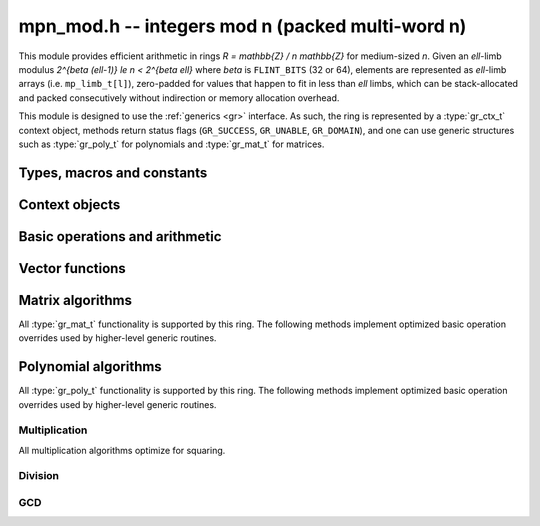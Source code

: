 .. _mpn-mod:

**mpn_mod.h** -- integers mod n (packed multi-word n)
===============================================================================

This module provides efficient arithmetic in rings
`R = \mathbb{Z} / n \mathbb{Z}` for medium-sized `n`.
Given an `\ell`-limb modulus `2^{\beta (\ell-1)} \le n < 2^{\beta \ell}`
where `\beta` is ``FLINT_BITS`` (32 or 64),
elements are represented as `\ell`-limb arrays (i.e. ``mp_limb_t[l]``),
zero-padded for values that happen to fit in less than `\ell` limbs,
which can be stack-allocated and packed consecutively
without indirection or memory allocation overhead.

This module is designed to use the :ref:`generics <gr>` interface.
As such, the ring is represented by a :type:`gr_ctx_t` context object,
methods return status flags (``GR_SUCCESS``, ``GR_UNABLE``, ``GR_DOMAIN``),
and one can use generic structures such as :type:`gr_poly_t` for
polynomials and :type:`gr_mat_t` for matrices.

Types, macros and constants
-------------------------------------------------------------------------------

.. macro :: MPN_MOD_MIN_LIMBS
            MPN_MOD_MAX_LIMBS

    The number of limbs `\ell` permitted in a modulus. The current limits
    are `2 \le \ell \le 16`, permitting moduli up to 512 bits on
    32-bit machines and 1024 bits on 64-bit machines.
    We exclude single-limb moduli since these are covered by
    :ref:`nmod <nmod>` arithmetic, and this allows not bothering
    with various degenerate cases.
    The upper limit exists so that elements and temporary buffers
    are safe to allocate on the stack and so that simple operations
    like swapping or zeroing elements are not too expensive
    compared to a pointer-and-size representation.
    A second reason is that the algorithms in this module have
    been tuned only for moduli in a certain range.
    For larger moduli, one should use :ref:`fmpz_mod <fmpz-mod>` instead.
    The upper limit might be increased in the future.

Context objects
-------------------------------------------------------------------------------

.. function:: int gr_ctx_init_mpn_mod(gr_ctx_t ctx, const fmpz_t n)
              int _gr_ctx_init_mpn_mod(gr_ctx_t ctx, mp_srcptr n, mp_size_t nlimbs)

    Initializes *ctx* to the ring `\mathbb{Z}/n\mathbb{Z}`
    of integers modulo *n* where elements are ``mp_limb_t`` arrays with
    the same number of limbs as *n*. This constructor does no
    initialization and returns ``GR_DOMAIN`` if the modulus is nonpositive,
    or ``GR_UNABLE`` if the modulus is not in bounds.

.. function:: void gr_ctx_init_mpn_mod_randtest(gr_ctx_t ctx, flint_rand_t state)

    Initializes *ctx* to a ring with a random modulus.

.. macro:: MPN_MOD_CTX_NLIMBS(ctx)

    Retrives the number of limbs `\ell` of the modulus.

.. macro:: MPN_MOD_CTX_MODULUS_BITS

    Retrieves the number of bits of the modulus.

.. macro:: MPN_MOD_CTX_MODULUS(ctx)

    Pointer to the limbs of the modulus.

.. macro:: MPN_MOD_CTX_NORM(ctx)

    An integer indicating the number of leading zero bits in the most
    significant limb of the modulus.

.. macro:: MPN_MOD_CTX_MODULUS_NORMED(ctx)

    Pointer to a copy of the modulus left-shifted so that the
    most significant bit is in a limb boundary.

.. macro:: MPN_MOD_CTX_MODULUS_PREINV(ctx)

    Pointer to a precomputed inverse of the (normed) modulus.

.. macro:: MPN_MOD_CTX_IS_PRIME(ctx)

    A :type:`truth_t` flag indicating whether `n` is prime.

.. function:: void gr_ctx_mpn_mod_set_primality(gr_ctx_t ctx, truth_t is_prime)

    Set the flag indicating whether `n` is prime. Setting this to ``T_TRUE``
    speeds up some algorithms which can assume that the ring
    is actually a field.

Basic operations and arithmetic
-------------------------------------------------------------------------------

.. function:: int mpn_mod_ctx_write(gr_stream_t out, gr_ctx_t ctx)
              void mpn_mod_ctx_clear(gr_ctx_t ctx)
              truth_t mpn_mod_ctx_is_field(gr_ctx_t ctx)
              void mpn_mod_init(mp_ptr x, gr_ctx_t ctx)
              void mpn_mod_clear(mp_ptr x, gr_ctx_t ctx)
              void mpn_mod_swap(mp_ptr x, mp_ptr y, gr_ctx_t ctx)
              int mpn_mod_set(mp_ptr res, mp_srcptr x, gr_ctx_t ctx)
              int mpn_mod_zero(mp_ptr res, gr_ctx_t ctx)
              int mpn_mod_one(mp_ptr res, gr_ctx_t ctx)
              int mpn_mod_set_ui(mp_ptr res, ulong x, gr_ctx_t ctx)
              int mpn_mod_set_si(mp_ptr res, slong x, gr_ctx_t ctx)
              int mpn_mod_neg_one(mp_ptr res, gr_ctx_t ctx)
              int mpn_mod_set_mpn(mp_ptr res, mp_srcptr x, mp_size_t xn, gr_ctx_t ctx)
              int mpn_mod_set_fmpz(mp_ptr res, const fmpz_t x, gr_ctx_t ctx)
              int mpn_mod_set_other(mp_ptr res, gr_ptr v, gr_ctx_t v_ctx, gr_ctx_t ctx)
              int mpn_mod_randtest(mp_ptr res, flint_rand_t state, gr_ctx_t ctx)
              int mpn_mod_write(gr_stream_t out, mp_srcptr x, gr_ctx_t ctx)
              int mpn_mod_get_fmpz(fmpz_t res, mp_srcptr x, gr_ctx_t ctx)
              truth_t mpn_mod_is_zero(mp_srcptr x, gr_ctx_t ctx)
              truth_t mpn_mod_is_one(mp_srcptr x, gr_ctx_t ctx)
              truth_t mpn_mod_is_neg_one(gr_srcptr x, gr_ctx_t ctx)
              truth_t mpn_mod_equal(mp_srcptr x, mp_srcptr y, gr_ctx_t ctx)
              int mpn_mod_neg(mp_ptr res, mp_srcptr x, gr_ctx_t ctx)
              int mpn_mod_add(mp_ptr res, mp_srcptr x, mp_srcptr y, gr_ctx_t ctx)
              int mpn_mod_sub(mp_ptr res, mp_srcptr x, mp_srcptr y, gr_ctx_t ctx)
              int mpn_mod_add_ui(mp_ptr res, mp_srcptr x, ulong y, gr_ctx_t ctx)
              int mpn_mod_sub_ui(mp_ptr res, mp_srcptr x, ulong y, gr_ctx_t ctx)
              int mpn_mod_add_si(mp_ptr res, mp_srcptr x, slong y, gr_ctx_t ctx)
              int mpn_mod_sub_si(mp_ptr res, mp_srcptr x, slong y, gr_ctx_t ctx)
              int mpn_mod_add_fmpz(mp_ptr res, mp_srcptr x, const fmpz_t y, gr_ctx_t ctx)
              int mpn_mod_sub_fmpz(mp_ptr res, mp_srcptr x, const fmpz_t y, gr_ctx_t ctx)
              int mpn_mod_mul(mp_ptr res, mp_srcptr x, mp_srcptr y, gr_ctx_t ctx)
              int mpn_mod_mul_ui(mp_ptr res, mp_srcptr x, ulong y, gr_ctx_t ctx)
              int mpn_mod_mul_si(mp_ptr res, mp_srcptr x, slong y, gr_ctx_t ctx)
              int mpn_mod_mul_fmpz(mp_ptr res, mp_srcptr x, const fmpz_t y, gr_ctx_t ctx)
              int mpn_mod_addmul(mp_ptr res, mp_srcptr x, mp_srcptr y, gr_ctx_t ctx)
              int mpn_mod_addmul_ui(mp_ptr res, mp_srcptr x, ulong y, gr_ctx_t ctx)
              int mpn_mod_addmul_si(mp_ptr res, mp_srcptr x, slong y, gr_ctx_t ctx)
              int mpn_mod_addmul_fmpz(mp_ptr res, mp_srcptr x, const fmpz_t y, gr_ctx_t ctx)
              int mpn_mod_submul(mp_ptr res, mp_srcptr x, mp_srcptr y, gr_ctx_t ctx)
              int mpn_mod_submul_ui(mp_ptr res, mp_srcptr x, ulong y, gr_ctx_t ctx)
              int mpn_mod_submul_si(mp_ptr res, mp_srcptr x, slong y, gr_ctx_t ctx)
              int mpn_mod_submul_fmpz(mp_ptr res, mp_srcptr x, const fmpz_t y, gr_ctx_t ctx)
              int mpn_mod_sqr(mp_ptr res, mp_srcptr x, gr_ctx_t ctx)
              int mpn_mod_inv(mp_ptr res, mp_srcptr x, gr_ctx_t ctx)
              int mpn_mod_div(mp_ptr res, mp_srcptr x, mp_srcptr y, gr_ctx_t ctx)

    Basic functionality for the ``gr`` method table.
    These methods are interchangeable with their ``gr`` counterparts.
    For example, ``mpn_mod_add(res, x, y, ctx)`` is equivalent to
    ``gr_add(res, x, y, ctx)``.
    The former can be slightly faster as it avoids the indirection of the
    method table lookup.

Vector functions
-------------------------------------------------------------------------------

.. function:: int _mpn_mod_vec_zero(mp_ptr res, slong len, gr_ctx_t ctx)
              int _mpn_mod_vec_clear(mp_ptr res, slong len, gr_ctx_t ctx)
              int _mpn_mod_vec_set(mp_ptr res, mp_srcptr x, slong len, gr_ctx_t ctx)
              void _mpn_mod_vec_swap(mp_ptr vec1, mp_ptr vec2, slong len, gr_ctx_t ctx)
              int _mpn_mod_vec_neg(mp_ptr res, mp_srcptr x, slong len, gr_ctx_t ctx)
              int _mpn_mod_vec_add(mp_ptr res, mp_srcptr x, mp_srcptr y, slong len, gr_ctx_t ctx)
              int _mpn_mod_vec_sub(mp_ptr res, mp_srcptr x, mp_srcptr y, slong len, gr_ctx_t ctx)
              int _mpn_mod_vec_mul(mp_ptr res, mp_srcptr x, mp_srcptr y, slong len, gr_ctx_t ctx)
              int _mpn_mod_vec_mul_scalar(mp_ptr res, mp_srcptr x, slong len, mp_srcptr y, gr_ctx_t ctx)
              int _mpn_mod_scalar_mul_vec(mp_ptr res, mp_srcptr y, mp_srcptr x, slong len, gr_ctx_t ctx)
              int _mpn_mod_vec_addmul_scalar(mp_ptr res, mp_srcptr x, slong len, mp_srcptr y, gr_ctx_t ctx)
              int _mpn_mod_vec_dot(mp_ptr res, mp_srcptr initial, int subtract, mp_srcptr vec1, mp_srcptr vec2, slong len, gr_ctx_t ctx)
              int _mpn_mod_vec_dot_rev(mp_ptr res, mp_srcptr initial, int subtract, mp_srcptr vec1, mp_srcptr vec2, slong len, gr_ctx_t ctx)

    Overrides for generic ``gr`` vector operations with inlined or partially inlined
    code for reduced overhead.

Matrix algorithms
-------------------------------------------------------------------------------

All :type:`gr_mat_t` functionality is supported by this ring.
The following methods implement optimized basic operation overrides
used by higher-level generic routines.

.. function:: int mpn_mod_mat_mul_waksman(gr_mat_t C, const gr_mat_t A, const gr_mat_t B, gr_ctx_t ctx)

    Waksman's matrix multiplication algorithm using `n^3/2 + O(n^2)` scalar multiplications.
    The operations are done with delayed reduction.

.. function:: int mpn_mod_mat_mul_multi_mod(gr_mat_t C, const gr_mat_t A, const gr_mat_t B, gr_ctx_t ctx)

    Reduces matrix multiplication to several ``nmod_mat`` matrix multiplications
    followed by CRT reconstruction. Supports multithreading.

.. function:: int mpn_mod_mat_mul(gr_mat_t C, const gr_mat_t A, const gr_mat_t B, gr_ctx_t ctx)

    Dispatches among classical, Waksman and multimodular
    matrix multiplication according to which method is expected
    to perform better for the given dimensions and modulus.
    Strassen is currently not used as the other methods were determined
    to perform better.

.. function:: int mpn_mod_mat_nonsingular_solve_tril(gr_mat_t X, const gr_mat_t L, const gr_mat_t B, int unit, gr_ctx_t ctx)
              int mpn_mod_mat_nonsingular_solve_triu(gr_mat_t X, const gr_mat_t U, const gr_mat_t B, int unit, gr_ctx_t ctx)

    Dispatches to an appropriate generic algorithm (classical
    or block recursive) for triangular solving.

.. function:: int mpn_mod_mat_lu_classical_delayed(slong * res_rank, slong * P, gr_mat_t A, const gr_mat_t A_in, int rank_check, gr_ctx_t ctx)

    Classical LU factorization with delayed modular reductions.

.. function:: int mpn_mod_mat_lu(slong * rank, slong * P, gr_mat_t LU, const gr_mat_t A, int rank_check, gr_ctx_t ctx)

    Dispatches between classical, delayed-reduction and recursive LU factorization.

.. function:: int mpn_mod_mat_det(mp_ptr res, const gr_mat_t A, gr_ctx_t ctx)

    Dispatches to an appropriate generic algorithm for computing the
    determinant.

Polynomial algorithms
-------------------------------------------------------------------------------

All :type:`gr_poly_t` functionality is supported by this ring.
The following methods implement optimized basic operation overrides
used by higher-level generic routines.

Multiplication
..............

All multiplication algorithms optimize for squaring.

.. function:: int _mpn_mod_poly_mullow_classical(mp_ptr res, mp_srcptr poly1, slong len1, mp_srcptr poly2, slong len2, slong len, gr_ctx_t ctx)

    Polynomial multiplication using the schoolbook algorithm.

.. function:: int _mpn_mod_poly_mullow_KS(mp_ptr res, mp_srcptr poly1, slong len1, mp_srcptr poly2, slong len2, slong len, gr_ctx_t ctx)

    Polynomial multiplication using Kronecker substitution (bit packing).

.. function:: int _mpn_mod_poly_mullow_karatsuba(mp_ptr res, mp_srcptr poly1, slong len1, mp_srcptr poly2, slong len2, slong len, slong cutoff, gr_ctx_t ctx)

    Polynomial multiplication using the Karatsuba algorithm,
    implemented without intermediate modular reductions.
    This algorithm calls itself recursively, switching to
    basecase multiplication (also without intermediate reductions)
    when either *len1* or *len2* is smaller than *cutoff*.

    Currently a full product is computed internally regardless of *len*;
    truncation only skips the modular reductions.

.. function:: int _mpn_mod_poly_mullow_fft_small(mp_ptr res, mp_srcptr poly1, slong len1, mp_srcptr poly2, slong len2, slong len, gr_ctx_t ctx)

    Polynomial multiplication using the small-prime FFT.
    Returns ``GR_UNABLE`` if the small-prime FFT is not available
    or if the coefficients are too large to use this implementation.

.. function:: int _mpn_mod_poly_mullow(mp_ptr res, mp_srcptr poly1, slong len1, mp_srcptr poly2, slong len2, slong len, gr_ctx_t ctx)

    Polynomial multiplication with automatic algorithm selection.

Division
..............

.. function:: int _mpn_mod_poly_inv_series(mp_ptr Q, mp_srcptr B, slong lenB, slong len, gr_ctx_t ctx)
              int _mpn_mod_poly_div_series(mp_ptr Q, mp_srcptr A, slong lenA, mp_srcptr B, slong lenB, slong len, gr_ctx_t ctx)

    Power series inversion and divison with automatic selection
    between basecase and Newton algorithms.

.. function:: int _mpn_mod_poly_divrem_basecase_preinv1(mp_ptr Q, mp_ptr R, mp_srcptr A, slong lenA, mp_srcptr B, slong lenB, mp_srcptr invL, gr_ctx_t ctx)
              int _mpn_mod_poly_divrem_basecase(mp_ptr Q, mp_ptr R, mp_srcptr A, slong lenA, mp_srcptr B, slong lenB, gr_ctx_t ctx)

    Polynomial division with remainder implemented using the basecase
    algorithm with delayed reductions.

.. function:: int _mpn_mod_poly_divrem(mp_ptr Q, mp_ptr R, mp_srcptr A, slong lenA, mp_srcptr B, slong lenB, gr_ctx_t ctx)
              int _mpn_mod_poly_div(mp_ptr Q, mp_srcptr A, slong lenA, mp_srcptr B, slong lenB, gr_ctx_t ctx)

    Polynomial division with remainder with automatic selection
    between basecase and Newton algorithms.

GCD
..............

.. function:: int _mpn_mod_poly_gcd(mp_ptr G, slong * lenG, mp_srcptr A, slong lenA, mp_srcptr B, slong lenB, gr_ctx_t ctx)

    Polynomial GCD with automatic selection between basecase
    and HGCD algorithms.
